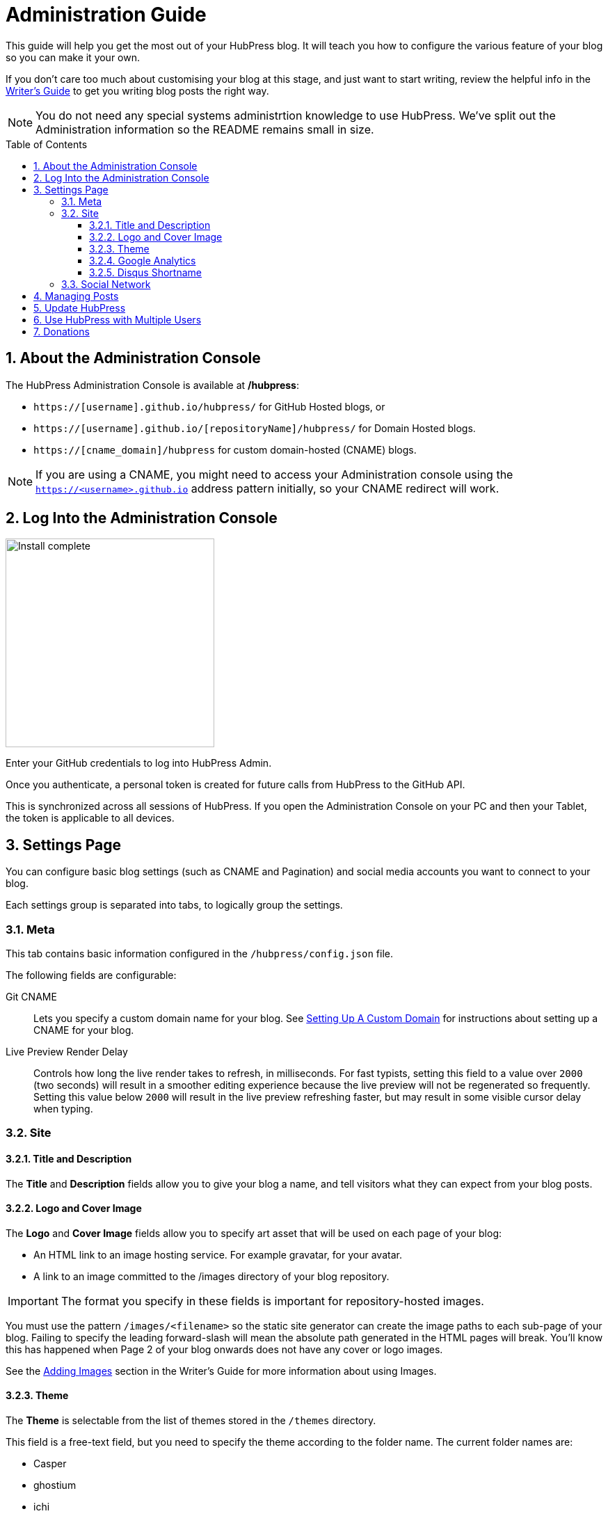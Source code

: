:toc: macro
:toclevels: 4
:sectnums:

= Administration Guide

This guide will help you get the most out of your HubPress blog. It will teach you how to configure the various feature of your blog so you can make it your own.

If you don't care too much about customising your blog at this stage, and just want to start writing, review the helpful info in the link:Writers_Guide.adoc[Writer's Guide] to get you writing blog posts the right way.

NOTE: You do not need any special systems administrtion knowledge to use HubPress. We've split out the Administration information so the README remains small in size.

toc::[]

== About the Administration Console

The HubPress Administration Console is available at */hubpress*:

* `https://[username].github.io/hubpress/` for GitHub Hosted blogs, or
* `https://[username].github.io/[repositoryName]/hubpress/` for Domain Hosted blogs.
* `https://[cname_domain]/hubpress` for custom domain-hosted (CNAME) blogs.

NOTE: If you are using a CNAME, you might need to access your Administration console using the `https://<username>.github.io` address pattern initially, so your CNAME redirect will work.

== Log Into the Administration Console

image:http://hubpress.io/img/login.png[Install complete,300]

Enter your GitHub credentials to log into HubPress Admin.

Once you authenticate, a personal token is created for future calls from HubPress to the GitHub API.

This is synchronized across all sessions of HubPress.
If you open the Administration Console on your PC and then your Tablet, the token is applicable to all devices.

== Settings Page

You can configure basic blog settings (such as CNAME and Pagination) and social media accounts you want to connect to your blog.

Each settings group is separated into tabs, to logically group the settings.

=== Meta

This tab contains basic information configured in the `/hubpress/config.json` file.

The following fields are configurable:

Git CNAME::
    Lets you specify a custom domain name for your blog.
    See https://help.github.com/articles/setting-up-a-custom-domain-with-github-pages/[Setting Up A Custom Domain] for instructions about setting up a CNAME for your blog.
Live Preview Render Delay::
    Controls how long the live render takes to refresh, in milliseconds.
    For fast typists, setting this field to a value over `2000` (two seconds) will result in a smoother editing experience because the live preview will not be regenerated so frequently.
    Setting this value below `2000` will result in the live preview refreshing faster, but may result in some visible cursor delay when typing.

=== Site

==== Title and Description

The *Title* and *Description* fields allow you to give your blog a name, and tell visitors what they can expect from your blog posts.

==== Logo and Cover Image

The *Logo* and *Cover Image* fields allow you to specify art asset that will be used on each page of your blog:

* An HTML link to an image hosting service. For example gravatar, for your avatar.
* A link to an image committed to the /images directory of your blog repository.

IMPORTANT: The format you specify in these fields is important for repository-hosted images.

You must use the pattern `/images/<filename>` so the static site generator can create the image paths to each sub-page of your blog.
Failing to specify the leading forward-slash will mean the absolute path generated in the HTML pages will break.
You'll know this has happened when Page 2 of your blog onwards does not have any cover or logo images.

See the link:Writers_Guide.adoc#Adding_Images[Adding Images] section in the Writer's Guide for more information about using Images.

==== Theme

The *Theme* is selectable from the list of themes stored in the `/themes` directory.

This field is a free-text field, but you need to specify the theme according to the folder name.
The current folder names are:

* Casper
* ghostium
* ichi
* Roon
* Saga
* uno
* uno-zen

NOTE: Capitalisation is important in the folder names. Specify them as they are written.

==== Google Analytics

The *Google Analytics* field takes the Google Analytics Tracking ID of your site. For example `UA-1234567-1`.

==== Disqus Shortname

The *Disqus shortname* field takes your Disqus user name that you specified when registering a new site for Disqus.

Only the shortname is required, not a link to your profile page.

If you have not enabled Disqus for your site, create a site profile at https://disqus.com/admin/create/ with the name of your blog to get started.

=== Social Network

All fields in this group require full URLs to your public profile page.
The way these values are rendered on your blog depends on the theme selected.

== Managing Posts

When you first start HubPress, the *Posts* view is empty.
As you create blog posts, the page populates with the list of posts on the left, and a live preview of the blog post itself on the right.

See the link:Writers_Guide.adoc[Writer's Guide] for tips about creating posts successfully with HubPress.

== Update HubPress

Because HubPress is hosted on GitHub, you can update by pulling down the latest changes from the HubPress master repository.

If you're new to GitHub, the repository you forked the project from is referred to as `Upstream`.

You update HubPress by creating a Pull Request (PR) against the hubpress.io upstream repository.

With cross compare fork feature of github, you can always use updated HubPress.

. Click Compare button in your HubPress repository
+
image::maintain_the_latest_hubpress_01.png[click compare button]
+
. Change base fork to your repository and set the proper branch. I use the master branch here. But if you want to use another branch, you can change it. For example, it would be gh-pages branch.
+
image::maintain_the_latest_hubpress_02.png[set base fork]
+
. Select compare across forks.
+
image::maintain_the_latest_hubpress_03.png[compare across forks]
+
. Change head fork to HubPress/hubpress.io repository.
+
image::maintain_the_latest_hubpress_04.png[set head fork]
+

Now, you can use the most recent HubPress version included bug fixed, new features.

To see a video of the process, see the following YouTube video.

video::KCylB780zSM[youtube]

https://www.youtube.com/watch?v=KCylB780zSM[Updating HubPress]

== Use HubPress with Multiple Users

You can _technically_ use the same HubPress instance with multiple authors, but it requires some trust from the other users granted access to your blog.

There are some points to consider before opening up your blog instance to other contributiors.

Attribution::
    There is no way to attribute a blog user to individual posts at this stage, unless you perhaps use a :hp-tags: category for the name of each contributor (a crude work-around at best).
Global User Name::
    Blog posts are attributed to the primary GitHub User who configures the Settings page.
    If someone you invite to co-author your blog saves changes to the Settings page, *all* blog posts will have that author as the person who wrote blog posts in your HubPress instance.

If you have a close, trusted team of bloggers who just want to write posts, then you can use HubPress together.

Understand that HubPress is really only suited to single bloggers, and does not offer any GitHub authentication intelligence for blogging teams.

== Donations

HubPress is now on https://gratipay.com/hubpress/[Gratipay]!

image::https://cloud.githubusercontent.com/assets/2006548/12901016/7b09da22-ceb9-11e5-93f7-16ab135b2e2e.png[]

It's not the only way you can help us, but it is certainly a welcome one.
Donations are a great way to show your appreciation for the platform: it inspires us to dedicate extra time away from our families and day jobs to make HubPress an awesome blogging platform for you.

image::https://cloud.githubusercontent.com/assets/2006548/12901085/cc5ee908-ceb9-11e5-9d8b-c526f081f1e9.png[]
